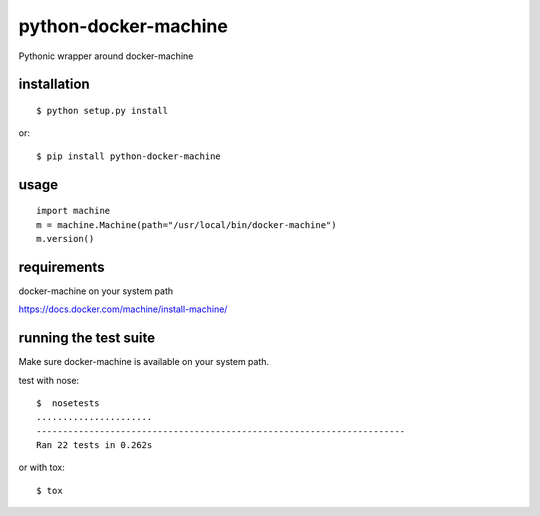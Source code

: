 =====================
python-docker-machine
=====================

Pythonic wrapper around docker-machine


installation
------------

::

    $ python setup.py install


or::

    $ pip install python-docker-machine



usage
-----

::

     import machine
     m = machine.Machine(path="/usr/local/bin/docker-machine")
     m.version()




requirements
------------

docker-machine on your system path

https://docs.docker.com/machine/install-machine/


running the test suite
----------------------

Make sure docker-machine is available on your system path.

test with nose::

    $  nosetests
    ......................
    ----------------------------------------------------------------------
    Ran 22 tests in 0.262s

or with tox::

    $ tox

